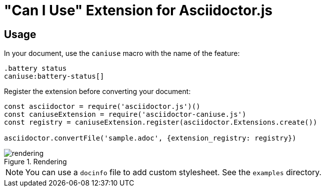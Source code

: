 = "Can I Use" Extension for Asciidoctor.js

== Usage

In your document, use the `caniuse` macro with the name of the feature:

```
.battery status
caniuse:battery-status[]
```

Register the extension before converting your document:

```js
const asciidoctor = require('asciidoctor.js')()
const caniuseExtension = require('asciidoctor-caniuse.js')
const registry = caniuseExtension.register(asciidoctor.Extensions.create())

asciidoctor.convertFile('sample.adoc', {extension_registry: registry})
```

.Rendering
image::rendering.jpeg[]


[NOTE]
====
You can use a `docinfo` file to add custom stylesheet.
See the `examples` directory.
====
